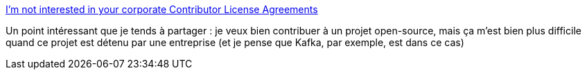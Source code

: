 :jbake-type: post
:jbake-status: published
:jbake-title: I'm not interested in your corporate Contributor License Agreements
:jbake-tags: politique,programming,open-source,_mois_janv.,_année_2019
:jbake-date: 2019-01-02
:jbake-depth: ../
:jbake-uri: shaarli/1546431852000.adoc
:jbake-source: https://nicolas-delsaux.hd.free.fr/Shaarli?searchterm=https%3A%2F%2Fbrokenco.de%2F2018%2F12%2F21%2Fno-more-cla.html&searchtags=politique+programming+open-source+_mois_janv.+_ann%C3%A9e_2019
:jbake-style: shaarli

https://brokenco.de/2018/12/21/no-more-cla.html[I'm not interested in your corporate Contributor License Agreements]

Un point intéressant que je tends à partager : je veux bien contribuer à un projet open-source, mais ça m'est bien plus difficile quand ce projet est détenu par une entreprise (et je pense que Kafka, par exemple, est dans ce cas)
